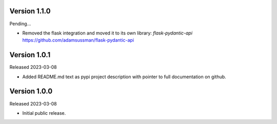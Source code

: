 Version 1.1.0
-------------

Pending...

- Removed the flask integration and moved it to its own library: `flask-pydantic-api`
  https://github.com/adamsussman/flask-pydantic-api


Version 1.0.1
-------------

Released 2023-03-08

- Added README.md text as pypi project description with pointer to full documentation on github.


Version 1.0.0
-------------

Released 2023-03-08

- Initial public release.
